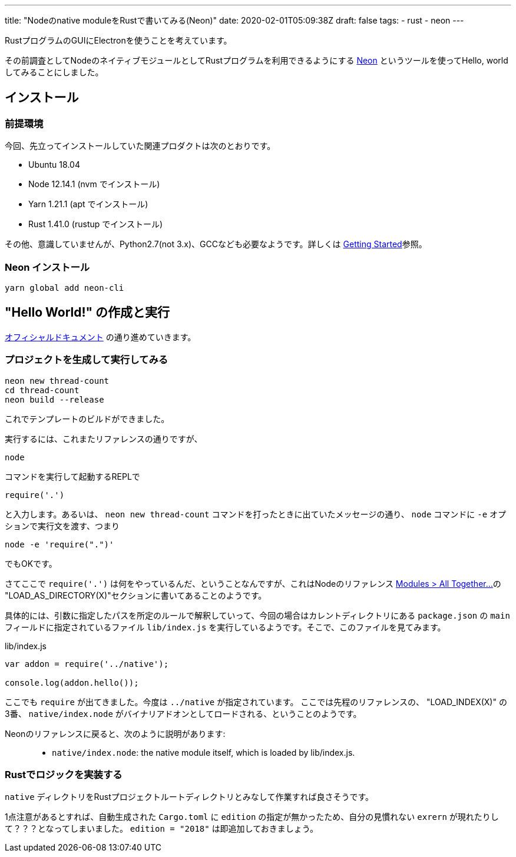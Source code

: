 ---
title: "Nodeのnative moduleをRustで書いてみる(Neon)"
date: 2020-02-01T05:09:38Z
draft: false
tags:
  - rust
  - neon
---

RustプログラムのGUIにElectronを使うことを考えています。

その前調査としてNodeのネイティブモジュールとしてRustプログラムを利用できるようにする https://neon-bindings.com/[Neon] というツールを使ってHello, worldしてみることにしました。

== インストール

=== 前提環境

今回、先立ってインストールしていた関連プロダクトは次のとおりです。

* Ubuntu 18.04
* Node 12.14.1 (nvm でインストール)
* Yarn 1.21.1 (apt でインストール)
* Rust 1.41.0 (rustup でインストール)

その他、意識していませんが、Python2.7(not 3.x)、GCCなども必要なようです。詳しくは https://neon-bindings.com/docs/getting-started[Getting Started]参照。

=== Neon インストール

 yarn global add neon-cli

== "Hello World!" の作成と実行

https://neon-bindings.com/docs/hello-world/[オフィシャルドキュメント] の通り進めていきます。

=== プロジェクトを生成して実行してみる

 neon new thread-count
 cd thread-count
 neon build --release

これでテンプレートのビルドができました。

実行するには、これまたリファレンスの通りですが、

 node

コマンドを実行して起動するREPLで

 require('.')

と入力します。あるいは、 `neon new thread-count` コマンドを打ったときに出ていたメッセージの通り、 `node` コマンドに `-e` オプションで実行文を渡す、つまり

 node -e 'require(".")'

でもOKです。

さてここで `require('.')` は何をやっているんだ、ということなんですが、これはNodeのリファレンス https://nodejs.org/docs/latest-v12.x/api/modules.html#modules_all_together[Modules > All Together...]の "LOAD_AS_DIRECTORY(X)"セクションに書いてあることのようです。

具体的には、引数に指定したパスを所定のルールで解釈していって、今回の場合はカレントディレクトリにある `package.json` の `main` フィールドに指定されているファイル `lib/index.js` を実行しているようです。そこで、このファイルを見てみます。

.lib/index.js
[source,javascript]
----
var addon = require('../native');

console.log(addon.hello());
----

ここでも `require` が出てきました。今度は `../native` が指定されています。
ここでは先程のリファレンスの、 "LOAD_INDEX(X)" の3番、 `native/index.node` がバイナリアドオンとしてロードされる、ということのようです。

Neonのリファレンスに戻ると、次のように説明があります:

> * `native/index.node`: the native module itself, which is loaded by lib/index.js.

=== Rustでロジックを実装する

`native` ディレクトリをRustプロジェクトルートディレクトリとみなして作業すれば良さそうです。

1点注意があるとすれば、自動生成された `Cargo.toml` に `edition` の指定が無かったため、自分の見慣れない `exrern` が現れたりして？？？となってしまいました。 `edition = "2018"` は即追加しておきましょう。
